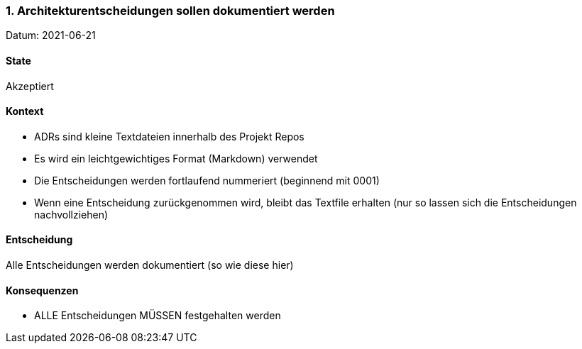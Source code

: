 ===	1. Architekturentscheidungen sollen dokumentiert werden

Datum: 2021-06-21

==== State

// Akzeptiert, Abgelehnt, In Diskussion
Akzeptiert

==== Kontext

* ADRs sind kleine Textdateien innerhalb des Projekt Repos
* Es wird ein leichtgewichtiges Format (Markdown) verwendet
* Die Entscheidungen werden fortlaufend nummeriert (beginnend mit 0001)
* Wenn eine Entscheidung zurückgenommen wird, bleibt das Textfile erhalten (nur so lassen sich die Entscheidungen nachvollziehen)

==== Entscheidung

Alle Entscheidungen werden dokumentiert (so wie diese hier)

==== Konsequenzen

* ALLE Entscheidungen MÜSSEN festgehalten werden